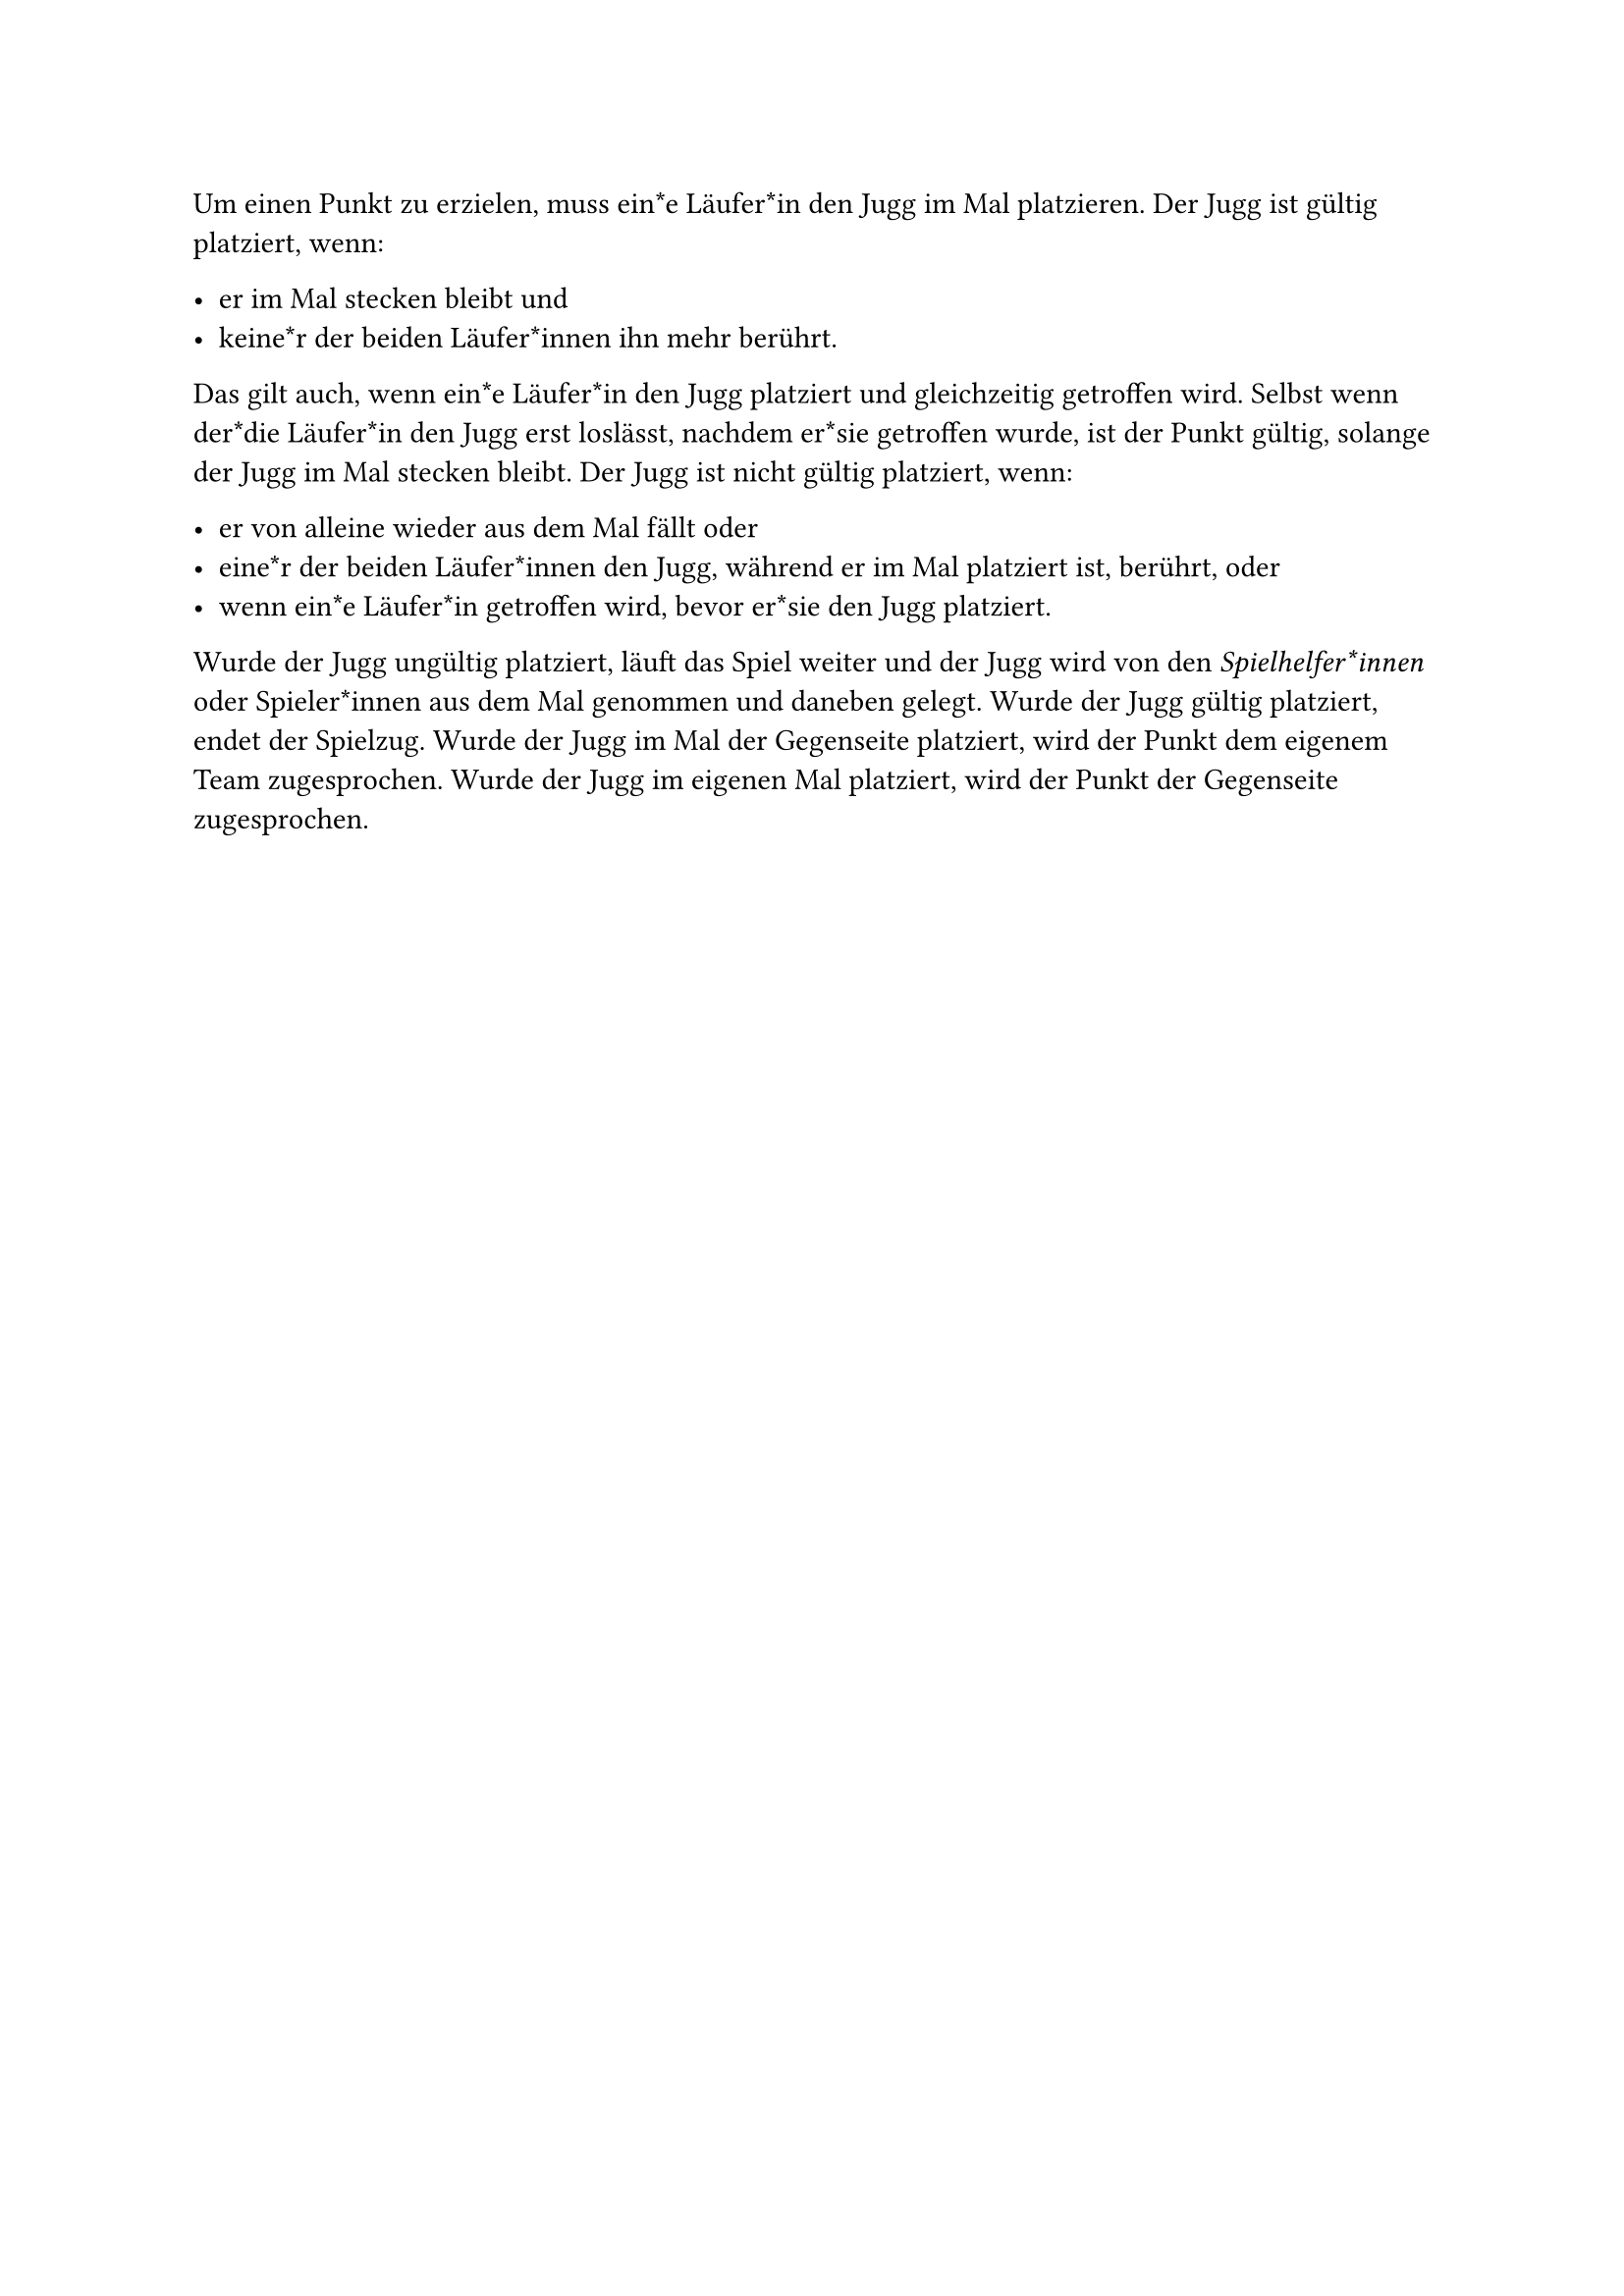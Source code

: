 #let title = "Einen Punkt (Jugg) erzielen"

Um einen Punkt zu erzielen, muss ein*e Läufer*in den Jugg im Mal platzieren.
Der Jugg ist gültig platziert, wenn:

- er im Mal stecken bleibt und
- keine*r der beiden Läufer*innen ihn mehr berührt.

Das gilt auch, wenn ein*e Läufer*in den Jugg platziert und gleichzeitig getroffen wird.
Selbst wenn der*die Läufer*in den Jugg erst loslässt, nachdem er*sie getroffen wurde, ist der Punkt gültig, solange der Jugg im Mal stecken bleibt.
Der Jugg ist nicht gültig platziert, wenn:

- er von alleine wieder aus dem Mal fällt oder
- eine*r der beiden Läufer*innen den Jugg, während er im Mal platziert ist, berührt, oder
- wenn ein*e Läufer*in getroffen wird, bevor er*sie den Jugg platziert.

Wurde der Jugg ungültig platziert, läuft das Spiel weiter und der Jugg wird von den _Spielhelfer*innen_ oder Spieler*innen aus dem Mal genommen und daneben gelegt.
Wurde der Jugg gültig platziert, endet der Spielzug.
Wurde der Jugg im Mal der Gegenseite platziert, wird der Punkt dem eigenem Team zugesprochen.
Wurde der Jugg im eigenen Mal platziert, wird der Punkt der Gegenseite zugesprochen.
